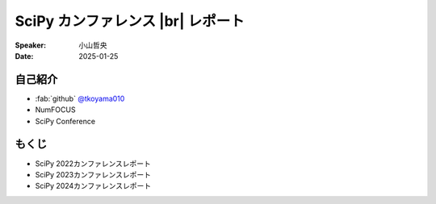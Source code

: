 .. |br| raw:: html

   <br>

==================================
SciPy カンファレンス |br| レポート
==================================

:Speaker: 小山哲央
:Date: 2025-01-25

.. 本日はこのトークをお聴きいただき、ありがとうございます。
.. 本日は、SciPy カンファレンスレポートと題して、私が海外で行われたSciPyカンファレンスで学んだ内容を共有させていただきます。

自己紹介
========

.. まずは自己紹介をさせていただきます。
.. 私は小山哲央と申します。
.. 民間企業で働きながら、NumFOCUSのボードメンバーやSciPy Conferenceのオーガナイザーを務めています。
.. アカウント名はtkoyama010です。

.. container:: flex-container

   .. container:: half

      * :fab:`github` `@tkoyama010 <https://github.com/tkoyama010>`_
      * NumFOCUS
      * SciPy Conference

   .. container:: half

      .. image:: https://avatars.githubusercontent.com/u/7513610
         :alt: tkoyama010
         :width: 400px

もくじ
======

.. 本日の内容は以下の通りです。
.. SciPy2022からSciPy2024までのカンファレンスの様子とトピックを紹介します。

- SciPy 2022カンファレンスレポート
- SciPy 2023カンファレンスレポート
- SciPy 2024カンファレンスレポート
